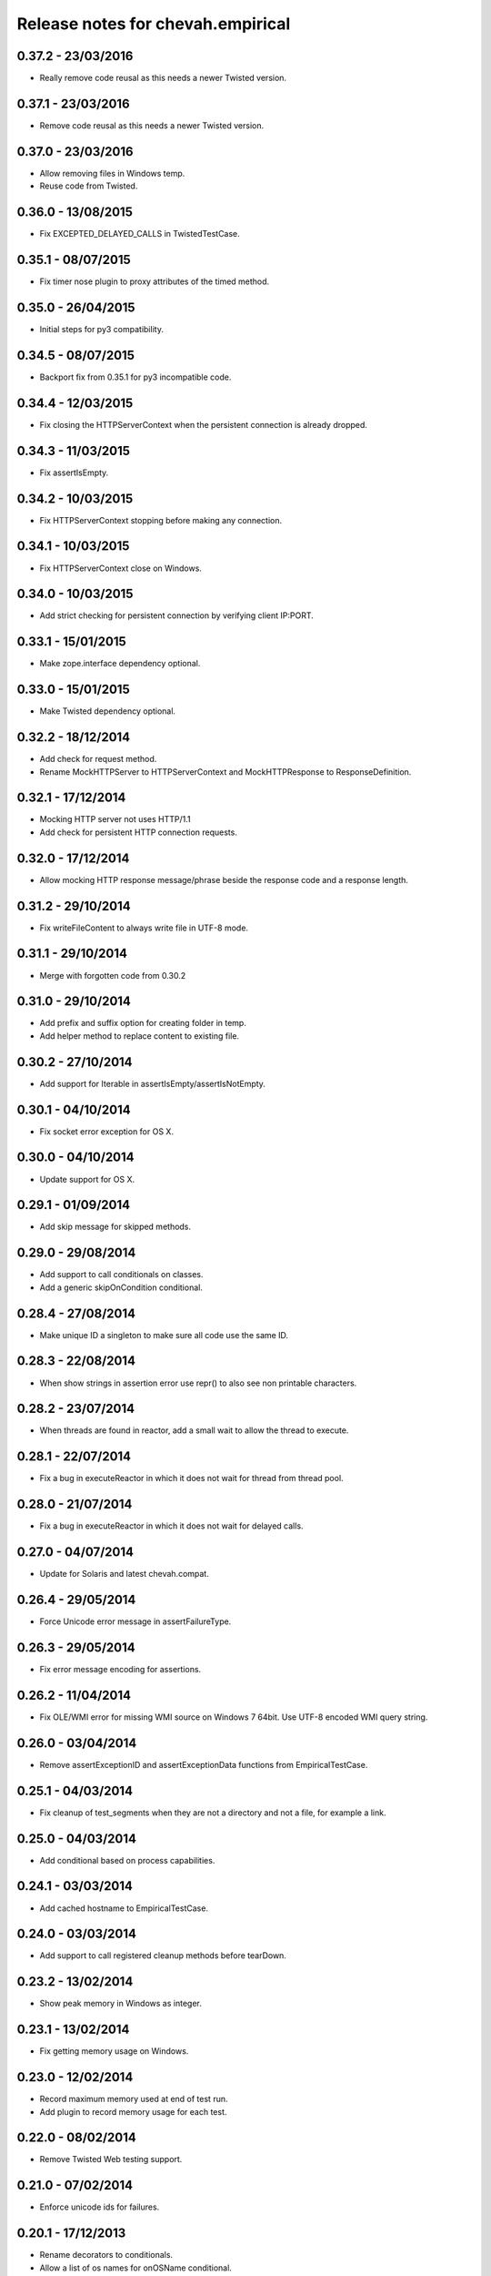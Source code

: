 Release notes for chevah.empirical
==================================


0.37.2 - 23/03/2016
-------------------

* Really remove code reusal as this needs a newer Twisted version.


0.37.1 - 23/03/2016
-------------------

* Remove code reusal as this needs a newer Twisted version.


0.37.0 - 23/03/2016
-------------------

* Allow removing files in Windows temp.
* Reuse code from Twisted.


0.36.0 - 13/08/2015
-------------------

* Fix EXCEPTED_DELAYED_CALLS in TwistedTestCase.


0.35.1 - 08/07/2015
-------------------

* Fix timer nose plugin to proxy attributes of the timed method.


0.35.0 - 26/04/2015
-------------------

* Initial steps for py3 compatibility.


0.34.5 - 08/07/2015
-------------------

* Backport fix from 0.35.1 for py3 incompatible code.


0.34.4 - 12/03/2015
-------------------

* Fix closing the HTTPServerContext when the persistent connection is
  already dropped.


0.34.3 - 11/03/2015
-------------------

* Fix assertIsEmpty.


0.34.2 - 10/03/2015
-------------------

* Fix HTTPServerContext stopping before making any connection.


0.34.1 - 10/03/2015
-------------------

* Fix HTTPServerContext close on Windows.


0.34.0 - 10/03/2015
-------------------

* Add strict checking for persistent connection by verifying client IP:PORT.


0.33.1 - 15/01/2015
-------------------

* Make zope.interface dependency optional.


0.33.0 - 15/01/2015
-------------------

* Make Twisted dependency optional.


0.32.2 - 18/12/2014
-------------------

* Add check for request method.
* Rename MockHTTPServer to HTTPServerContext and MockHTTPResponse to
  ResponseDefinition.


0.32.1 - 17/12/2014
-------------------

* Mocking HTTP server not uses HTTP/1.1
* Add check for persistent HTTP connection requests.


0.32.0 - 17/12/2014
-------------------

* Allow mocking HTTP response message/phrase beside the response code and
  a response length.


0.31.2 - 29/10/2014
-------------------

* Fix writeFileContent to always write file in UTF-8 mode.


0.31.1 - 29/10/2014
-------------------

* Merge with forgotten code from 0.30.2


0.31.0 - 29/10/2014
-------------------

* Add prefix and suffix option for creating folder in temp.
* Add helper method to replace content to existing file.


0.30.2 - 27/10/2014
-------------------

* Add support for Iterable in assertIsEmpty/assertIsNotEmpty.


0.30.1 - 04/10/2014
-------------------

* Fix socket error exception for OS X.


0.30.0 - 04/10/2014
-------------------

* Update support for OS X.


0.29.1 - 01/09/2014
-------------------

* Add skip message for skipped methods.


0.29.0 - 29/08/2014
-------------------

* Add support to call conditionals on classes.
* Add a generic skipOnCondition conditional.


0.28.4 - 27/08/2014
-------------------

* Make unique ID a singleton to make sure all code use the same ID.


0.28.3 - 22/08/2014
-------------------

* When show strings in assertion error use repr() to also see non
  printable characters.


0.28.2 - 23/07/2014
-------------------

* When threads are found in reactor, add a small wait to allow the thread to
  execute.


0.28.1 - 22/07/2014
-------------------

* Fix a bug in executeReactor in which it does not wait for thread from
  thread pool.


0.28.0 - 21/07/2014
-------------------

* Fix a bug in executeReactor in which it does not wait for delayed calls.


0.27.0 - 04/07/2014
-------------------

* Update for Solaris and latest chevah.compat.


0.26.4 - 29/05/2014
-------------------

* Force Unicode error message in assertFailureType.


0.26.3 - 29/05/2014
-------------------

* Fix error message encoding for assertions.


0.26.2 - 11/04/2014
-------------------

* Fix OLE/WMI error for missing WMI source on Windows 7 64bit. Use UTF-8
  encoded WMI query string.


0.26.0 - 03/04/2014
-------------------

* Remove assertExceptionID and assertExceptionData functions from
  EmpiricalTestCase.


0.25.1 - 04/03/2014
-------------------

* Fix cleanup of test_segments when they are not a directory and not a file,
  for example a link.


0.25.0 - 04/03/2014
-------------------

* Add conditional based on process capabilities.


0.24.1 - 03/03/2014
-------------------

* Add cached hostname to EmpiricalTestCase.


0.24.0 - 03/03/2014
-------------------

* Add support to call registered cleanup methods before tearDown.


0.23.2 - 13/02/2014
-------------------

* Show peak memory in Windows as integer.


0.23.1 - 13/02/2014
-------------------

* Fix getting memory usage on Windows.


0.23.0 - 12/02/2014
-------------------

* Record maximum memory used at end of test run.
* Add plugin to record memory usage for each test.


0.22.0 - 08/02/2014
-------------------

* Remove Twisted Web testing support.


0.21.0 - 07/02/2014
-------------------

* Enforce unicode ids for failures.


0.20.1 - 17/12/2013
-------------------

* Rename decorators to conditionals.
* Allow a list of os names for onOSName conditional.


0.20.0 - 17/12/2013
-------------------

* Add decorators for skipping tests based on OS name or family.


0.19.0 - 12/12/2013
-------------------

* Check working folder for temporary files or folders.


0.18.2 - 10/12/2013
-------------------

* Fix listenPort() with Windows shutdown exception.


0.18.1 - 10/12/2013
-------------------

* Update listenPort() to support AIX.


0.18.0 - 09/12/2013
-------------------

* Move os accounts and group initialization into chevah.compat package.
* Call sys.exitfunc before exiting the test runner.
* Update build system to latest brink for independent paver.sh script.


0.17.5 - 03/12/2013
-------------------

* Re-release after merging 0.16.7.
* Update to latest compat and brink.


0.17.4 - 29/11/2013
-------------------

* Support temporary folders for Windows elevated accounts.


0.17.3 - 29/11/2013
-------------------

* Update LocalTestFilesystem to support chevah.server usage.


0.17.2 - 29/11/2013
-------------------

* Fix duplicate creation of temp folder on Windows.
* Fix build cleanup.
* Check that temporary folder does not exists when setting a new temp
  folder.


0.17.1 - 29/11/2013
-------------------

* Bad release.


0.17.0 - 29/11/2013
-------------------

* Add support for having separate temporary folders for each
  LocalTestFilesystem.


0.16.7 - 29/11/2013
-------------------

* Fix test timer for skipped tests.


0.16.6 - 08/11/2013
-------------------

* On reactor stop, restore reactor startup event.


0.16.5 - 08/11/2013
-------------------

* Fix fake reactor shutdown to set running flag.


0.16.4 - 06/11/2013
-------------------

* Use pseudo-random generator for mk.number().


0.16.3 - 27/09/2013
-------------------

* Fix retrieving test success state from full stack.


0.16.2 - 20/07/2013
-------------------

* Add tests for running deferred with chained callbacks.


0.16.1 - 18/07/2013
-------------------

* Fix previous bad release due to missing import line.


0.16.0 - 18/07/2013
-------------------

* Quick and dirty fix for resolving 2nd level deferrers.


0.15.1 - 26/06/2013
-------------------

* Move elevated constants to chevah.compat.


0.15.0 - 26/06/2013
-------------------

* Make ChevahTestCase.getHostname a static method.


0.14.0 - 04/06/2013
-------------------

* Fix TestCase.assertTempIsClean() and remove `silent` flag argument.
* Add TestCase.cleanTemporaryFolder().
* Add TestCase.patch() and TestCase.patchObject().
* Add mk.ascii and mk.TCPPort.
* Remove mk.makeMock() and move it as TestCase.Mock().


0.13.0 - 21/05/2013
-------------------

* Add helpers for deferred:
  successResultOf, failureResultOf and assertNoResult


0.12.1 - 21/05/2013
-------------------

* Rename ChevahCommonsFactory.md5checksum to ChevahCommonsFactory.md5.


0.12.0 - 19/05/2013
-------------------

* rename filesystem.LocalTestFilesystem,getFileContent to
  filesystem.LocalTestFilesyste.getFileLines.
* add filesystem.LocalTestFilesyste.getFileContent which returns full content.
* add mockup.ChevahCommonsFactory.md5checksum
